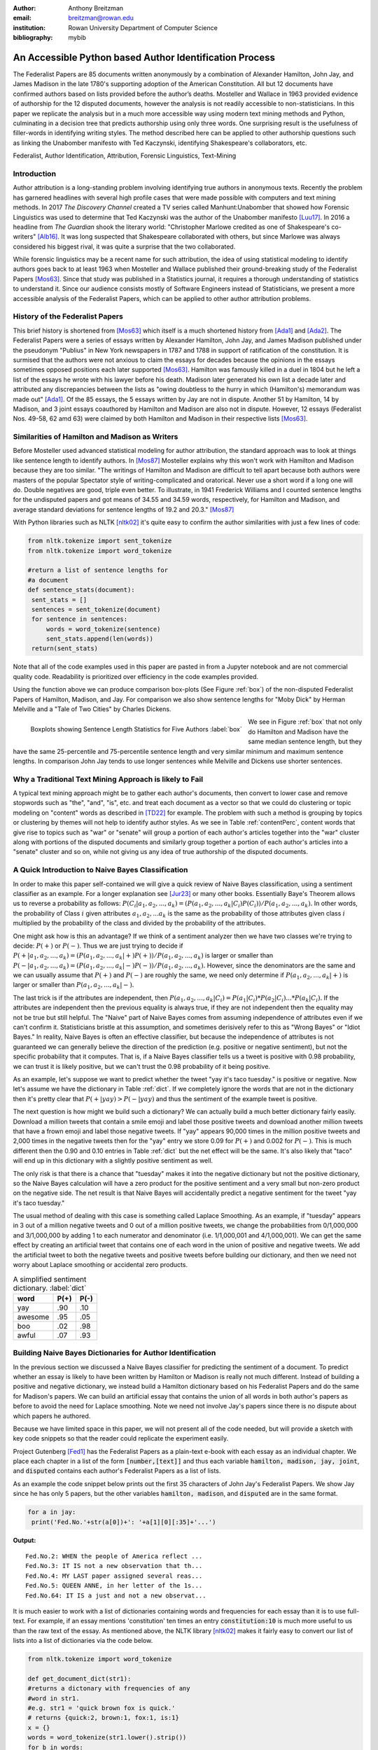 :author: Anthony Breitzman
:email: breitzman@rowan.edu
:institution: Rowan University Department of Computer Science
:bibliography: mybib


--------------------------------------------------------
An Accessible Python based Author Identification Process
--------------------------------------------------------

.. class:: abstract

   The Federalist Papers are 85 documents written anonymously by a combination of Alexander Hamilton, John Jay, and James Madison in the late 
   1780's supporting adoption of the American Constitution.  All but 12 documents have confirmed authors based on lists provided before the 
   author’s deaths.  Mosteller and Wallace in 1963 provided evidence of authorship for the 12 disputed documents, however the analysis is 
   not readily accessible to non-statisticians.  In this paper we replicate the analysis but in a much more accessible way using modern 
   text mining methods and Python, culminating in a decision tree that predicts authorship using only three words.  One surprising result is the usefulness of filler-words in identifying writing styles.  The method 
   described here can be applied to other authorship questions such as linking the Unabomber manifesto with Ted Kaczynski, 
   identifying Shakespeare's collaborators, etc.

.. class:: keywords

   Federalist, Author Identification, Attribution, Forensic Linguistics, Text-Mining

Introduction
------------

Author attribution is a long-standing problem involving identifying true authors in anonymous texts. Recently 
the problem has garnered headlines with several high profile cases that were made 
possible with computers and text mining methods.  In 2017 *The Discovery Channel* created 
a TV series called Manhunt:Unabomber that showed how Forensic Linguistics was used to 
determine that Ted Kaczynski was the author of the Unabomber manifesto [Luu17]_. In 2016 a 
headline from *The Guardian* shook the literary world: "Christopher Marlowe credited as 
one of Shakespeare's co-writers" [Alb16]_. It was long suspected that Shakespeare collaborated with 
others, but since Marlowe was always considered his biggest rival, it was quite a surprise that the two collaborated. 

While forensic linguistics may be a recent name for such attribution, the idea of using statistical modeling to identify authors goes back to at 
least 1963 when Mosteller and Wallace published their ground-breaking study of the Federalist Papers [Mos63]_. Since that study was published 
in a Statistics journal, it requires a thorough understanding of statistics to understand it.  Since our audience consists 
mostly of Software Engineers instead of Statisticians, we present a more accessible analysis of the Federalist Papers, which can be applied to other author attribution problems.


History of the Federalist Papers
--------------------------------

This brief history is shortened from [Mos63]_ which itself is a much shortened history from [Ada1]_ and [Ada2]_.  The Federalist Papers were a series of essays written by Alexander Hamilton, John Jay, 
and James Madison published under the pseudonym "Publius" 
in New York newspapers in 1787 and 1788 in support of ratification of the constitution. It is surmised that the authors were not anxious to claim the essays for decades because the 
opinions in the essays sometimes opposed positions each later supported [Mos63]_.  Hamilton was famously killed in a duel in 1804 but he left a list of the essays he wrote with his lawyer before his death.  Madison later
generated his own list a decade later and attributed any discrepancies between the lists as "owing doubtless to the hurry in which (Hamilton's) memorandum was made out" [Ada1]_.  
Of the 85 essays, the 5 essays written by Jay are not in dispute.  Another 51 by Hamilton, 14 by Madison, and 3 joint essays coauthored by Hamilton and Madison are also not in dispute.  
However, 12 essays (Federalist Nos. 49-58, 62 amd 63) were claimed by both Hamilton and Madison in their respective lists [Mos63]_.




Similarities of Hamilton and Madison as Writers
-----------------------------------------------
Before Mosteller used advanced statistical modeling for author attribution, the standard approach was to look 
at things like sentence length to identify authors.  In [Mos87]_ Mosteller explains why this won't work with Hamilton and Madison because they are too similar.  
"The writings of Hamilton and Madison are difficult to tell apart because both authors were masters of the popular Spectator style of writing-complicated and oratorical. Never use a short word if a long one will do. Double
negatives are good, triple even better. To illustrate, in 1941 Frederick Williams and I counted sentence lengths for the undisputed papers and got
means of 34.55 and 34.59 words, respectively, for Hamilton and Madison,
and average standard deviations for sentence lengths of 19.2 and 20.3." [Mos87]_

With Python libraries such as NLTK [nltk02]_ it's quite easy to confirm the author similarities with just a few lines of code:

.. code-block:: python

   from nltk.tokenize import sent_tokenize
   from nltk.tokenize import word_tokenize
   
   #return a list of sentence lengths for
   #a document
   def sentence_stats(document): 
    sent_stats = []
    sentences = sent_tokenize(document)
    for sentence in sentences:
        words = word_tokenize(sentence)
        sent_stats.append(len(words))
    return(sent_stats)
 
Note that all of the code examples used in this paper are pasted in from a Jupyter notebook and are not commercial 
quality code.  Readability is prioritized over efficiency in the code examples provided. 

Using the function above we can produce comparison box-plots (See Figure :ref:`box`) of the non-disputed Federalist Papers of Hamilton, Madison, and Jay.  For comparison 
we also show sentence lengths for "Moby Dick" by Herman Melville and a "Tale of Two Cities" by Charles Dickens.

.. figure:: boxplots.png
   :align: left

   Boxplots showing Sentence Length Statistics for Five Authors :label:`box`

We see in Figure :ref:`box` that not only do Hamilton and Madison have the same median sentence length, but they have the same 25-percentile and 75-percentile sentence length and very similar minimum and maximum sentence lengths.  In comparison John Jay tends to use 
longer sentences while Melville and Dickens use shorter sentences.


.. raw:: latex

   \begin{table*}[htbp]
   \centering
    \begin{tabular}{|l|r|r|r|r|r|r|r|r|r|r|}
    \toprule
          & \multicolumn{5}{c|}{\% of Papers Containing Word} & \multicolumn{5}{c|}{Usage Per 1000 Words} \\
    \midrule
    word & \multicolumn{1}{c|}{Hamilton} & \multicolumn{1}{c|}{Madison} & \multicolumn{1}{c|}{Joint} & \multicolumn{1}{c|}{Disputed} & \multicolumn{1}{c|}{Jay} & \multicolumn{1}{c|}{Hamilton} & \multicolumn{1}{c|}{Madison} & \multicolumn{1}{c|}{Joint} & \multicolumn{1}{c|}{Disputed} & \multicolumn{1}{c|}{Jay} \\
    \midrule
    states & 96    & 100   & 100   & 91.6  & 100   & 3.636 & 5.662 & 1.562 & 4.231 & 2.038 \\
    \midrule
    constitution & 90.1  & 100   & 100   & 91.6  & 20    & 1.878 & 3.304 & 1.562 & 2.396 & 0.643 \\
    \midrule
    national & 84.3  & 78.5  & 33.3  & 33.3  & 80    & 1.976 & 1.224 & 0.312 & 0.449 & 3.326 \\
    \midrule
    executive & 43.1  & 64.2  & 66.6  & 50    & 40    & 1.044 & 2.172 & 0.312 & 0.674 & 0.321 \\
    \midrule
    senate & 35.2  & 42.8  & 33.3  & 41.6  & 20    & 0.907 & 0.416 & 0.312 & 1.572 & 0.965 \\
    \midrule
    president & 29.4  & 35.7  & 0     & 25    & 20    & 0.753 & 0.277 & 0     & 0.149 & 1.072 \\
    \midrule
    congress & 37.2  & 78.5  & 33.3  & 50    & 20    & 0.315 & 1.363 & 0.156 & 0.374 & 0.751 \\
    \midrule
    war   & 49    & 35.7  & 100   & 25    & 100   & 0.591 & 0.369 & 2.031 & 0.112 & 2.145 \\
    \bottomrule
    \end{tabular}%
	\caption{Percent of Documents Containing Content Word and Usage Rate by Author}
    \DUrole{label}{contentPerc}%
    \end{table*}%


Why a Traditional Text Mining Approach is likely to Fail
--------------------------------------------------------

A typical text mining approach might be to gather each author's documents, then convert to lower case and remove stopwords such as "the", "and", "is", etc. and 
treat each document as a vector so that we could 
do clustering or topic modeling on "content" words as described in [TD22]_ for example.  The 
problem with such a method is grouping by topics or clustering by themes will not help to identify author 
styles.  As 
we see in Table :ref:`contentPerc`, content words that give rise to topics such as "war" or "senate" will group a portion of each author's articles 
together into the "war" cluster along with portions of the disputed documents and similarly group together a portion of each author's articles into a "senate" cluster 
and so on, while not giving us any idea of true authorship of the disputed documents. 


A Quick Introduction to Naive Bayes Classification
--------------------------------------------------

In order to make this paper self-contained we will give a quick review of Naive Bayes classification, using a sentiment classifier as an example.  For 
a longer explanation see [Jur23]_ or many other 
books.  Essentially Baye's Theorem allows us to reverse a probability as follows:
:math:`P(C_i |a_1,a_2,...,a_k)=(P(a_1,a_2,...,a_k|C_i)P(C_i))/P(a_1,a_2,...,a_k).` In other words, the probability of 
Class :math:`i` given attributes :math:`a_1,a_2,...a_k`
is the same as the probability of those attributes given class :math:`i` multiplied by the probability of the class and divided by the probability of the attributes.

One might ask how is this an advantage?  If we think of a sentiment analyzer then we have two classes we're trying to decide: :math:`P(+)` or :math:`P(-)`. Thus 
we are just trying 
to decide if :math:`P(+|a_1,a_2,...,a_k)=(P(a_1,a_2,...,a_k|+)P(+))/P(a_1,a_2,...,a_k)` is larger or smaller 
than :math:`P(-|a_1,a_2,...,a_k)=(P(a_1,a_2,...,a_k|-)P(-))/P(a_1,a_2,...,a_k).`  However, since the denominators are the same and we can usually 
assume that :math:`P(+)` and :math:`P(-)` are roughly the same, we need only determine if :math:`P(a_1,a_2,...,a_k|+)` is larger or smaller 
than :math:`P(a_1,a_2,...,a_k|-).`

The last trick is if the attributes are independent, then :math:`P(a_1,a_2,...,a_k|C_i) = P(a_1|C_i)*P(a_2|C_i)...*P(a_k|C_i).`  If the attributes are
independent then the previous equality is always true, if they are not independent then the equality may not be true but still helpful.  The "Naive" part 
of Naive Bayes comes from assuming independence of attributes even if we can't confirm it.  Statisticians bristle at this assumption, and sometimes derisively 
refer to this as "Wrong Bayes" or "Idiot Bayes."  In reality, Naive Bayes is often an effective classifier, but because the independence of attributes is not guaranteed
we can generally believe the direction of the prediction (e.g. positive or negative sentiment), but not the specific probability that it 
computes.  That is, if a Naive Bayes classifier tells us a tweet is positive with 0.98 probability, we can trust it is likely positive, but we can't
trust the 0.98 probability of it being positive.

As an example, let's suppose we want to predict whether the tweet "yay it's taco tuesday." is positive or negative. Now let's assume we have the dictionary in Table :ref:`dict`. 
If we completely ignore the words that are not in the dictionary then it's pretty clear that :math:`P(+|yay) > P(-|yay)` and thus the sentiment of the example tweet is positive.


The next question is how might we build such a dictionary?  We can actually build a much better dictionary fairly easily.  Download a million tweets that contain a smile emoji and label those positive 
tweets and download another million tweets that have a frown emoji and 
label those negative tweets.  If "yay" appears 90,000 times in the million positive tweets and 2,000 times in the negative tweets then for the "yay" entry we store 0.09 for :math:`P(+)` and 0.002 for :math:`P(-)`.
This is much different then the 0.90 and 0.10 entries in Table :ref:`dict` but the net effect will be the same. It's also likely that "taco" will end up in this dictionary with a slightly positive sentiment as well.

The only risk is that there is a chance that "tuesday" makes it into the negative dictionary but not the positive dictionary, so the Naive Bayes calculation will have a zero product for the positive sentiment and a very small but non-zero product on the negative side.  The net
result is that Naive Bayes will accidentally predict a negative sentiment for the tweet "yay it's taco tuesday."

The usual method of dealing with this case is something called Laplace Smoothing.  As an example, if "tuesday" appears in 3 out of a million negative tweets and 0 out of a million positive tweets, we change the 
probabilities from 0/1,000,000 and 3/1,000,000 by adding 1 to each numerator and denominator (i.e. 1/1,000,001 and 4/1,000,001). We can get the same effect by creating an artificial tweet that 
contains one of each word in the union
of positive and negative tweets.  We add the artificial tweet to both the negative tweets and positive tweets before building our dictionary, and then we need not worry about Laplace 
smoothing or accidental zero products.

.. table:: A simplified sentiment dictionary. :label:`dict`

   +---------+------+------+
   | word    | P(+) | P(-) |
   +=========+======+======+
   | yay     |  .90 | .10  |
   +---------+------+------+
   | awesome |  .95 | .05  |
   +---------+------+------+
   | boo     |  .02 | .98  |
   +---------+------+------+
   | awful   |  .07 | .93  |
   +---------+------+------+

Building Naive Bayes Dictionaries for Author Identification
-----------------------------------------------------------

In the previous section we discussed a Naive Bayes classifier for predicting the sentiment of a document.  To predict whether an essay is 
likely to have been written by Hamilton or Madison is really not much different. Instead of building a positive and negative dictionary, 
we instead build a Hamilton dictionary based on his Federalist Papers and do the same for Madison's papers.  We can build an artificial 
essay that contains the union of all words in both author's papers as before to avoid the need for Laplace smoothing.  Note we need not 
involve Jay's papers since there is no dispute about which papers he authored.

Because we have limited space in this paper, we will not present all of the code needed, but 
will provide a sketch with key code snippets so that the reader could replicate the experiment easily.

Project Gutenberg [Fed1]_ has the Federalist Papers as a plain-text e-book with each essay as an individual chapter.  We 
place each chapter in a list of the form :code:`[number,[text]]` and thus each variable :code:`hamilton, madison, jay, joint`, and :code:`disputed` contains 
each author's Federalist Papers as a list of lists.

As an example the code snippet below prints out the first 35 characters of John Jay's Federalist Papers.  We show Jay since he 
has only 5 papers, but the other variables :code:`hamilton, madison`, and :code:`disputed` are in the same format.

.. code-block:: python

   for a in jay:
    print('Fed.No.'+str(a[0])+': '+a[1][0][:35]+'...')

**Output:**
::

   Fed.No.2: WHEN the people of America reflect ...
   Fed.No.3: IT IS not a new observation that th...
   Fed.No.4: MY LAST paper assigned several reas...
   Fed.No.5: QUEEN ANNE, in her letter of the 1s...
   Fed.No.64: IT IS a just and not a new observat...  

.. raw:: latex

   \begin{table*}[htbp]
   \centering
    \begin{tabular}{|l|r|r|r|r|r|r|r|r|r|r|}
    \toprule
          & \multicolumn{5}{c|}{\% of Papers Containing Word} & \multicolumn{5}{c|}{Usage Per 1000 Words} \\
    \midrule
    word & \multicolumn{1}{c|}{Hamilton} & \multicolumn{1}{c|}{Madison} & \multicolumn{1}{c|}{Joint} & \multicolumn{1}{c|}{Disputed} & \multicolumn{1}{c|}{Jay} & \multicolumn{1}{c|}{Hamilton} & \multicolumn{1}{c|}{Madison} & \multicolumn{1}{c|}{Joint} & \multicolumn{1}{c|}{Disputed} & \multicolumn{1}{c|}{Jay} \\
    \midrule
    upon  & 100   & 21.4  & 66.6  & 16.6  & 20    & 3.012 & 0.161 & 0.312 & 0.112 & 0.107 \\
    \midrule
    on    & 98    & 100   & 100   & 100   & 100   & 3.037 & 6.817 & 6.094 & 7.077 & 4.721 \\
    \midrule
    very  & 72.5  & 85.7  & 100   & 91.6  & 60    & 0.583 & 1.04  & 0.937 & 2.209 & 1.394 \\
    \midrule
    community & 62.7  & 14.2  & 33.3  & 25    & 20    & 0.558 & 0.046 & 0.156 & 0.187 & 0.107 \\
    \midrule
    while & 39.2  & 0     & 0     & 0     & 40    & 0.291 & 0     & 0     & 0     & 0.214 \\
    \midrule
    enough & 35.2  & 0     & 33.3  & 0     & 0     & 0.267 & 0     & 0.156 & 0     & 0 \\
    \midrule
    nomination & 13.7  & 0     & 0     & 0     & 0     & 0.178 & 0     & 0     & 0     & 0 \\
    \midrule
    consequently & 5.8   & 57.1  & 0     & 41.6  & 40    & 0.032 & 0.277 & 0     & 0.337 & 0.429 \\
    \midrule
    lesser & 3.9   & 35.7  & 0     & 16.6  & 20    & 0.016 & 0.161 & 0     & 0.149 & 0.107 \\
    \midrule
    whilst & 1.9   & 57.1  & 66.6  & 50    & 0     & 0.008 & 0.277 & 0.312 & 0.337 & 0 \\
    \midrule
    although & 1.9   & 42.8  & 0     & 33.3  & 80    & 0.008 & 0.161 & 0     & 0.149 & 0.536 \\
    \midrule
    composing & 1.9   & 42.8  & 33.3  & 16.6  & 0     & 0.008 & 0.254 & 0.156 & 0.074 & 0 \\
    \midrule
    recommended & 1.9   & 35.7  & 0     & 8.3   & 20    & 0.008 & 0.138 & 0     & 0.037 & 0.429 \\
    \midrule
    sphere & 1.9   & 35.7  & 0     & 16.6  & 0     & 0.008 & 0.184 & 0     & 0.112 & 0 \\
    \midrule
    pronounced & 1.9   & 28.5  & 0     & 16.6  & 0     & 0.008 & 0.115 & 0     & 0.074 & 0 \\
    \midrule
    respectively & 1.9   & 28.5  & 0     & 16.6  & 0     & 0.008 & 0.138 & 0     & 0.074 & 0 \\
    \midrule
    enlarge & 0     & 28.5  & 0     & 16.6  & 0     & 0     & 0.115 & 0     & 0.074 & 0 \\
    \midrule
    involves & 0     & 28.5  & 0     & 16.6  & 0     & 0     & 0.092 & 0     & 0.074 & 0 \\
    \midrule
    stamped & 0     & 28.5  & 33.3  & 0     & 0     & 0     & 0.092 & 0.156 & 0     & 0 \\
    \midrule
    crushed & 0     & 21.4  & 0     & 8.3   & 0     & 0     & 0.069 & 0     & 0.037 & 0 \\
    \midrule
    democratic & 0     & 21.4  & 0     & 8.3   & 0     & 0     & 0.069 & 0     & 0.037 & 0 \\
    \midrule
    dishonorable & 0     & 21.4  & 0     & 8.3   & 0     & 0     & 0.069 & 0     & 0.037 & 0 \\
    \midrule
    precision & 0     & 21.4  & 0     & 8.3   & 0     & 0     & 0.069 & 0     & 0.037 & 0 \\
    \midrule
    reform & 0     & 21.4  & 33.3  & 16.6  & 0     & 0     & 0.161 & 0.156 & 0.074 & 0 \\
    \midrule
    transferred & 0     & 21.4  & 0     & 8.3   & 0     & 0     & 0.069 & 0     & 0.037 & 0 \\
    \midrule
    universally & 0     & 21.4  & 0     & 8.3   & 20    & 0     & 0.069 & 0     & 0.037 & 0.107 \\
    \midrule
    bind  & 0     & 14.2  & 0     & 8.3   & 20    & 0     & 0.069 & 0     & 0.037 & 0.107 \\
    \midrule
    derives & 0     & 14.2  & 33.3  & 8.3   & 0     & 0     & 0.069 & 0.156 & 0.037 & 0 \\
    \midrule
    drawing & 0     & 14.2  & 0     & 8.3   & 0     & 0     & 0.069 & 0     & 0.037 & 0 \\
    \midrule
    function & 0     & 14.2  & 0     & 8.3   & 0     & 0     & 0.069 & 0     & 0.037 & 0 \\
    \midrule
    inconveniency & 0     & 14.2  & 0     & 16.6  & 0     & 0     & 0.069 & 0     & 0.074 & 0 \\
    \midrule
    obviated & 0     & 14.2  & 0     & 8.3   & 0     & 0     & 0.069 & 0     & 0.037 & 0 \\
    \midrule
    patriotic & 0     & 14.2  & 0     & 25    & 20    & 0     & 0.069 & 0     & 0.112 & 0.107 \\
    \midrule
    speedy & 0     & 14.2  & 0     & 8.3   & 0     & 0     & 0.069 & 0     & 0.037 & 0 \\
    \bottomrule
    \end{tabular}%
    \caption{Favorite Words of Hamilton and Madison}
    \DUrole{label}{favorite1}%
    \end{table*}%
	
It is much easier to work with a list of dictionaries 
containing words and frequencies for each essay than it is to use full-text.  For example, if an essay mentions 'constitution' ten times 
an entry :code:`constitution:10` is much more useful 
to us than the raw text of the essay.  As mentioned above, the NLTK library [nltk02]_ makes it fairly easy to convert our list of lists into a list of dictionaries via the code below.

.. code-block:: python

  from nltk.tokenize import word_tokenize

  def get_document_dict(str1):
  #returns a dictonary with frequencies of any 
  #word in str1.
  #e.g. str1 = 'quick brown fox is quick.'
  # returns {quick:2, brown:1, fox:1, is:1}
  x = {}
  words = word_tokenize(str1.lower().strip())
  for b in words:
        if b in x:
            x[b]+=1
        else:
            x[b]=1
  return(x)
  
With a few calls to the function above we now have the variables :code:`hamiltonDicts`, :code:`madisonDicts`, :code:`jayDicts`, :code:`jointDicts`, and :code:`disputedDicts`.  Each 
of these variables contains a list of dictionaries with one dictionary for each essay.

Because of the analysis above on "content" words, we are reluctant to remove so called stopwords like "the", "and", "is" etc. 
However, we will remove any word that appears in 80 or more of the essays or in fewer than 3 of the essays, 
since such words cannot discriminate between authors.  As a result, we are likely to remove words like 
"the", "and", "is" but keep other words like "while" and "whilst" which might otherwise be removed via a stopword 
list but might be useful for discriminating between a Hamilton and Madison paper.

.. code-block:: python

  completeDict={} #dictionary containing every 
                  #word along with doc frequency

  kills = [',','.',"''",'',';','-',')','(']
  authDicts = [hamiltonDicts,madisonDicts,
               jointDicts,disputedDicts]
  for authDict in authDicts:
   for a in authDict:
    for x in a:
        if (x not in kills):
         if x in completeDict:
            completeDict[x]+=1
         else:
            completeDict[x]=1
            
  trimDict = set()
  for a in completeDict:
    x = completeDict[a]
    if (x >= 3 and x < 80):
        trimDict.add(a)
  
After running the code snippet above, :code:`completeDict` has 8,492 unique words and :code:`trimDict` has 3,967 unique words.  The Naive Bayes dictionary for 
both Hamilton and Madison will have 3,967 unique words and 
each word entry will contain the total frequency of each author's usage of that word plus 1 because of the Laplace smoothing 
step where 1 is added for each word in :code:`trimDict`.  Thus 
for example at this stage Hamilton's Naive Baye's dictionary will contain the value 374 for the word "upon" while Madison's dictionary 
will contain the value 9 for the word "upon". To convert the word frequencies to Bayesian probabilities, denominators 
are computed by running through each dictionary and summing up all of the word frequency counts.  Since Hamilton has more documents, his denominator 
is 64,314 while Madison's is 27,766.  Thus if an essay has :code:`N` instances 
of "upon" in it, the Naive Bayes contribution for "upon" would be :code:`N*0.00581521908138197` for Hamilton and :code:`N*0.0003241374342721314` for 
Madison. Both are small numbers but the Hamilton value for "upon" is an order of magnitude larger than for Madison.

Running a Naive Bayes model at this point yields 100% accuracy for the known Hamilton and Madison authored papers, but in an effort 
to make the model more accessible it is worth simplifying the dictionaries.  Just like the example for "upon" above, the same values can be computed for 
all words. It is then easy to highlight the favorite words of Hamilton and Madison.  In the code snippet below a list of words 
that Hamilton uses 5 times as often as Madison (or vice-versa) is generated.  The wordlist generated by the code below can be used to create a 
simpler Naive Bayes 
model that only uses a limited dictionary.  Again, it will achieve 100% accuracy for the known Hamilton and Madison authored papers.

.. code-block:: python

   smallVocab1 = []
   for i,a in enumerate(trimDict):
    h1 = hamiltonNBwordDicts[a]/hamiltonNBdenom
    m1 = madisonNBwordDicts[a]/madisonNBdenom
    if (m1/h1 > 5 or m1/h1 <.2):
      smallVocab1.append(a)
  
A subset of the most interesting words from the code above can be found in Table :ref:`favorite1`.  We've also added "on" and "very" to the list, just to 
illustrate that stopwords will often be used quite differently for different authors.

Table :ref:`favorite1` shows that "upon" is one of Hamilton's favorite 
words.  He uses it in all of his papers while Madison uses it in only 21% of his papers.  Also, 
Hamilton uses it at a rate of 3 times per 1,000 words, which is roughly 20 times as often as Madison.  
If we look at the disputed papers, only 2 out of 12 use the word "upon" and the usage rate is much 
closer to Madison than to Hamilton for the word "upon."  "On" is another interesting word from 
Table :ref:`favorite1`.  This word would often be discarded in a text analysis, but we see that while it 
is used frequently by both Madison and Hamilton, it is used at twice the rate by Madison as by Hamilton.  
Probably because Hamilton uses "upon" in place of "on" in many cases.  We note that in the disputed 
papers, "on" is used at the Madison rate instead of the Hamilton rate.  Another word that might 
be discarded in many text analyses is "very" which is used by both authors, but used much more often by Madison.  
Again, the use in the disputed texts, indicates Madison authorship for many. 

We see from Table :ref:`favorite1` that Hamilton has a few words that he uses often that Madison uses rarely. 
The previously mentioned "upon" is used 5 times as often by Hamilton 
than Madison. We see that "community" is used 4 times as often by Hamilton than Madison, 
and "while," "enough," and "nomination" are used by Hamilton but never Madison.  None of these words are used at the Hamilton rates in the disputed papers however.

Madison has many more words that he uses that Hamilton rarely or never uses.  Both "whilst" and "consequently" 
are used in 57% of Madison's papers but "whilst" is used in only 2% of Hamilton's papers and "consequently" 
is used in only 6% of Hamilton's papers.  Both of these words are used at the Madison rate in the disputed papers. There are also several words 
that Madison uses that Hamilton never uses including "crushed," "dishonerable," "precision," "reform," "bind," "inconveniency," "obviated," and several 
others.  All of these words appear in at least one of the disputed papers.

We aren't addressing the 3 joint papers in this analysis, but Table :ref:`favorite1` also gives us some insight into those.  From the table we see both 
author's favorite words, but it looks like Madison is the dominant partner or perhaps the final editor.  The evidence for this is that 
although "upon" appears in the joint papers, it appears at only about 10% the rate of a typical Hamilton paper.  
Also, "on" and "very" are used at the Madison rate in the joint papers.  "While" which is another 
Hamilton favorite, doesn't appear in the joint papers and "whilst" appears at just over the Madison rate.

The code and output for running Naive Bayes on several subsets of the small vocabulary (generated above) is shown below.

.. code-block:: python

   def report1(words):
    print(words)
    print(str(check_accuracy(words))+'% accuracy')
    madison = hamilton = 0
    for a in disputedDicts:
        if (NB_federalist_predict(a,words)=='madison'):
            madison+=1
        else:
            hamilton+=1
    print("disputed papers: madison:"+str(madison)+
          ', hamilton:'+str(hamilton)+'\n')

   report1(smallVocab1)
   report1(['although','composing','involves',
         'confederation','upon'])
   report1(['although','obviated','composing',
         'whilst','consequently','upon'])
   report1(['against','within','inhabitants',
         'whilst','powers','upon','while'])
   report1(['against','upon','whilst',
         'inhabitants','within'])
   report1(['against','within','inhabitants',
         'whilst','upon'])
   report1(['against','while','whilst','upon','on'])
   report1(['concurrent','upon','on',
         'very','natural'])
   report1(['while','upon','on','inconveniency'])

**Output:**
::

   ['composing', 'respectively', 'bind', 'dishonorable',
   'compilers', 'chain', 'enumeration', 'involves',
   'consequently', 'jury', 'indebted', 'matter',
   'assumed', 'nomination', 'kind', 'enlarge', 'speedy',
   'surely', 'slaves', 'residence', 'crushed',
   'democratic', 'transferred', 'eyes', 'novelty',
   'obviated', 'including', 'disregarded', 'readily',
   'administering', 'obscurity', 'complied', 'reform',
   'works', 'although', 'department', 'term',
   'community', 'confederation', 'relief', 'pronounced',
   'pointing', 'precision', 'courts', 'lesser',
   'commonly', 'enough', 'while', 'drawing', 'sphere',
   'democracy', 'coin', 'indispensably', 'patriotic',
   'universally', 'recommended', 'function',
   'unanimous', 'whilst', 'violating', 'annually',
   'stamped', 'intended', 'indirectly', 'alloy',
   'cantons', 'inconveniency', 'upon', 'intermixed',
   'derives']
   100.0% accuracy
   disputed papers: madison:12, hamilton:0

   ['although', 'composing', 'involves',
   'confederation', 'upon']
   100.0% accuracy
   disputed papers: madison:12, hamilton:0

   ['although', 'obviated', 'composing', 'whilst',
   'consequently', 'upon']
   96.92307692307692% accuracy
   disputed papers: madison:12, hamilton:0

   ['against', 'within', 'inhabitants', 'whilst',
   'powers', 'upon', 'while']
   100.0% accuracy
   disputed papers: madison:12, hamilton:0

   ['against', 'upon', 'whilst', 'inhabitants',
   'within']
   96.92307692307692% accuracy
   disputed papers: madison:12, hamilton:0

   ['against', 'while', 'whilst', 'upon', 'on']
   96.92307692307692% accuracy
   disputed papers: madison:12, hamilton:0

   ['concurrent', 'upon', 'on', 'very', 'natural']
   98.46153846153847% accuracy
   disputed papers: madison:12, hamilton:0

   ['while', 'upon', 'on', 'inconveniency']
   95.38461538461539% accuracy
   disputed papers: madison:12, hamilton:0

The snippet above shows a number of Naive Bayes outputs based on several subsets of the small vocabulary of 70 words generated previously.  
When run on the full 70 words the model accurately identifies all known Hamilton papers and all known Madison papers and also predicts that the disputed 
papers are all authored by Madison.  When the subset of words is reduced to "although," "composing", "involves," "confederation," and "upon" the same results are obtained.  Other subsets may give slightly lower accuracy, but all predict that Madison is the author of the disputed essays.

The :code:`report1` function shown above calls two other functions.  The :code:`check_accuracy` function is straightforward.  
It just checks whether the model predicts the right author for the known Hamilton and Madison essays.  This is just a couple of if statements 
and is not shown to conserve space.  The other function is the Naive Bayes model function. It is shown below.

.. code-block:: python

   import math
   """
   given a document return 'hamilton' if NaiveBayes 
   prob suggests Hamilton authored it. similarly 
   return 'madison' if he is the likely author.
   
   use trimDict unless another word list passed in.
   """
   def NB_federalist_predict(docDict,vocab1=trimDict):
    h_pr = m_pr = 0
    for word in docDict:
      if (word in vocab1):
        h_pr += float(docDict[word])*(math.log(
           hamiltonNBwordDicts[word]/hamiltonNBdenom))
        m_pr += float(docDict[word])*(math.log(
           madisonNBwordDicts[word]/madisonNBdenom))
        
    if (h_pr > m_pr):
         return('hamilton')
    else:
         return('madison')


Note the use of :code:`math.log` and that there is no attempt 
to compute an actual probability.  This is an old coding trick to prevent underflow back 
when floating point numbers were all low precision.  Rather than multiply several very small quantities 
as we saw for "upon" above, we take the sum of the logarithms of the small quantities.  We need not exponentiate 
the sums to get the true answers, because as was discussed above, the actual values from Naive 
Bayes computations are not accurate probability values.  Thus, just identifying which sum of logs is larger is enough to predict the author. 

A Very Simple Decision Tree Model of Author Identification
----------------------------------------------------------

From Table :ref:`favorite1` above, it's clear that "while", "whilst", and "upon" can somewhat 
distinguish between papers authored by Hamilton or Madison.  The use of "while" suggests Hamilton, 
while the use of "whilst" often suggests Madison, particularly if the rate is above 0.25 mentions per 1,000 
words.  If neither "while," or "whilst" is mentioned we can look for "upon."  Both authors use "upon", 
but if the rate of "upon" is at 0.9 mentions per 1,000 words or above, then it is almost certainly authored by Hamilton.

The description above can be made into a very simple decision tree.  A decision tree can be made into a series of 
if-then statements, yielding the simple model below.

.. code-block:: python

   #return usage rate per 1000 words of a target word
   #e.g. if target=='upon' appears 3 times in a 1500 
   #word essay, we return a rate of 2 per 1000 words.
   def rate_per_1000(docDict,target):
    if (target in docDict):
        wordCount=0
        for a in docDict:
            wordCount+=docDict[a]
        return(1000*docDict[target]/wordCount)
    else:
        return(0)
    
   #given a document dictionary, predict if it was 
   #authored by Hamilton or Madison
   def federalist_decison_tree(docDict):
    if ('while' in docDict):
        return('hamilton')
    else:
        if (rate_per_1000(docDict,'whilst') >= .25):
                return('madison')
        if (rate_per_1000(docDict,'upon') >= .9):
                return('hamilton')
        else:
                return('madison')
				
The simple model above is 100% accurate on the known documents, and predicts Madison as the author of the 12 disputed documents.			

Additional Models with Sci-Kit Learning
---------------------------------------
In the sections above we hand-built a Naive Bayes model and Decision tree model that both predicted that Madison authored the disputed 
Federalist Papers.  Since this paper is being presented to an audience with Python experience, it is worth showing how easy it is 
to create and test multiple machine learning models using the Sci-Kit Learn [SKlearn]_ library.  For these models we'll use a very small vocabulary of the words "against," "within," "inhabitants," "whilst," and "upon."

.. code-block:: python

   """
   Build and test multiple models via SKlearn.
   X is a dataframe consisting of known
   Hamilton and Madison papers.

   y is a data frameconsisting of author labels.

   X_test is a dataframe consisting of disputed
   papers
   """
 
   import sklearn
   from sklearn.feature_extraction.text 
                import TfidfVectorizer
   from sklearn.feature_extraction.text 
                import CountVectorizer
   from sklearn.ensemble 
                import RandomForestClassifier
   #other model imports such as 
   #KNeighborsClassifier similar but
   #not shown for space consideration
   from sklearn.model_selection 
                import cross_val_score



   smallVocab5 = ['against','within','inhabitants',
                  'whilst','upon']


   tfidf = sklearn.feature_extraction.text.
                TfidfVectorizer(analyzer="word", 
                                binary=False,
                                min_df=2,
                                vocabulary=smallVocab5)
								
   X_transformed = tfidf.fit_transform(X)
   lb = sklearn.preprocessing.LabelEncoder()
   y_transformed = lb.fit_transform(y)

   X_test_transformed = tfidf.transform(X_test)

   models = [
      KNeighborsClassifier(3),
      DecisionTreeClassifier(max_depth=5),
      RandomForestClassifier(n_estimators=25, 
	                         max_depth=3),
      LinearSVC(),
      SVC(gamma=2, C=1),
      ComplementNB(),
      AdaBoostClassifier()
      ]

   CV = 5
   cv_df = pd.DataFrame(index=range(CV * len(models)))
   for model in models:
     model_name = model.__class__.__name__
     accuracies = cross_val_score(model, X_transformed, 
                                  y_transformed, 
                                  scoring='accuracy', 
                                  cv=CV)
     avgAccur = 0
     for fold_idx, accuracy in enumerate(accuracies):
       print(model_name,"fold:",fold_idx,
	         "accuracy:",str(accuracy)[:5])
     print(model_name,"avg accuracy:",
	       str(accuracies.mean())[:5])

   model.fit(X_transformed, y_transformed)
   y_final_predicted = model.predict(X_test_transformed)
   y_final_predicted_labeled = 
                 lb.inverse_transform(y_final_predicted)
  
   mPercent(y_final_predicted_labeled)

**Output:**
::
 
   KNeighborsClassifier fold: 0 accuracy: 1.0
   KNeighborsClassifier fold: 1 accuracy: 1.0
   KNeighborsClassifier fold: 2 accuracy: 1.0
   KNeighborsClassifier fold: 3 accuracy: 1.0
   KNeighborsClassifier fold: 4 accuracy: 1.0
   KNeighborsClassifier avg accuracy: 1.0
   % Disputed attributed to Madison: 100.0

   DecisionTreeClassifier fold: 0 accuracy: 1.0
   DecisionTreeClassifier fold: 1 accuracy: 0.846
   DecisionTreeClassifier fold: 2 accuracy: 1.0
   DecisionTreeClassifier fold: 3 accuracy: 1.0
   DecisionTreeClassifier fold: 4 accuracy: 1.0
   DecisionTreeClassifier avg accuracy: 0.969
   % Disputed attributed to Madison: 100.0

   RandomForestClassifier fold: 0 accuracy: 1.0
   RandomForestClassifier fold: 1 accuracy: 0.846
   RandomForestClassifier fold: 2 accuracy: 1.0
   RandomForestClassifier fold: 3 accuracy: 1.0
   RandomForestClassifier fold: 4 accuracy: 1.0
   RandomForestClassifier avg accuracy: 0.969
   % Disputed attributed to Madison: 100.0

   LinearSVC fold: 0 accuracy: 1.0 
   LinearSVC fold: 1 accuracy: 1.0
   LinearSVC fold: 2 accuracy: 1.0
   LinearSVC fold: 3 accuracy: 1.0
   LinearSVC fold: 4 accuracy: 1.0
   LinearSVC avg accuracy: 1.0
   % Disputed attributed to Madison: 100.0

   SVC fold: 0 accuracy: 1.0
   SVC fold: 1 accuracy: 1.0
   SVC fold: 2 accuracy: 1.0
   SVC fold: 3 accuracy: 1.0
   SVC fold: 4 accuracy: 1.0
   SVC avg accuracy: 1.0
   % Disputed attributed to Madison: 100.0

   ComplementNB fold: 0 accuracy: 0.923
   ComplementNB fold: 1 accuracy: 1.0
   ComplementNB fold: 2 accuracy: 1.0
   ComplementNB fold: 3 accuracy: 1.0
   ComplementNB fold: 4 accuracy: 1.0
   ComplementNB avg accuracy: 0.985
   % Disputed attributed to Madison: 100.0

   AdaBoostClassifier fold: 0 accuracy: 1.0
   AdaBoostClassifier fold: 1 accuracy: 0.846
   AdaBoostClassifier fold: 2 accuracy: 1.0
   AdaBoostClassifier fold: 3 accuracy: 1.0
   AdaBoostClassifier fold: 4 accuracy: 1.0
   AdaBoostClassifier avg accuracy: 0.969
   % Disputed attributed to Madison: 100.0
   
 
The code snippet above puts multiple Sci-Kit Learn models [SKlearn]_ into a list and loops through each.  Inside the 
loop a 5-fold cross validation is run on the training data consisting of all known Hamilton and Madison essays.  The models are 
then run on the disputed papers and a function called :code:`mPercent` is called that calculates how many of the disputed 
papers were written by Madison.  The latter function is not shown to save space, but is very straightforward to program 
since the 
predictor function gives either an "m" for Madison or an "h" for Hamilton.

We note that the 5-fold cross validation is 100% accurate for each fold for the K-Nearest Neighbors model, and 
the Support-Vector classifiers.  For the other models 4 out of 5 folds were 100% accurate and overall the models
were 97% accurate or better.  All of the models predicted that the disputed papers were written by Madison.

Note Sci-Kit Learn offers multiple Naive Bayes classifiers.  The Complement Naive Bayes model was chosen above 
because it was empirically shown by [CNB]_ to outperform other Naive Bayes models on text classification tasks.


Conclusions
-----------
In this brief paper we presented a number of ways to solve the problem of disputed author identification.  First we showed 
that a Naive Bayes dictionary could be built in a way that is similar to models used in sentiment analysis.  We then showed 
how such a dictionary could be used to identify favorite words for each target author.  We built a Naive Bayes model that 
suggested that James Madison is the likely author of the disputed Federalist Papers.  We then built a very simple decision 
tree using only the words "while," "whilst," and "upon" which also points to Madison as the author.  Finally, we showed 
how the Sci-Kit Learn [SKlearn]_ library could be used to build and test numerous models very quickly.  Each of the Sci-Kit 
Learn models also point to Madison as the author.  Note that whilte this is a case-study of the Federalist Papers, the methods 
shown here can easily be applied to any author 
identification process.  

.. [Luu17] C. Luu, "Fighting Words With the Unabomber", JSTOR.org, August 1, 2017, https://daily.jstor.org/fighting-words-unabomber/.

.. [Alb16] D. Alberge, "Christopher Marlowe credited as one of Shakespeare's co-writers," The Guardian, 23 Oct. 2016, https://www.theguardian.com/culture/2016/oct/23/christopher-marlowe-credited-as-one-of-shakespeares-co-writers.

.. [Mos63] F. Mosteller and D. L. Wallace, "Inference in an Authorship Problem", Journal of the American Statistical Association, 1963, pp. 275-309,https://www.jstor.org/stable/2283270?origin=JSTOR-pdf"

.. [Mos87] F. Mosteller, "A Statistical Study of the Writing Styles of the Authors of The Federalist Papers," Proceedings of the American Philosophical Society , Jun., 1987, Vol. 131, No. 2, pp. 132-140, https://www.jstor.org/stable/986786

.. [nltk02] E. Loper and S. Bird, "NLTK: The Natural Language Toolkit," arXiv, cs/0205028, 2002. 

.. [Ada1] D. Adair, "The Authorship of the Disputed Federalist Papers," The William and Mary Quarterly 1, no. 2 (April 1944): 97–122. 

.. [Ada2] D. Adair, "The Authorship of the Disputed Federalist Papers: Part II," The William and Mary Quarterly 1, no. 3 (July 1944): 235–264.

.. [Jur23] D. Jurafsky and J. Martin, "Speech and Language Processing (Draft of 3rd edition)," Draft of January 7, 2023.

.. [TD22] J. Grimmer and M.E. Roberts and B.M. Stewart,"Text as Data: A New Framework for Machine Learning and the Social Sciences," Princeton University Press, 2022.

.. [Fed1] Alexander Hamilton and John Jay and James Madison,"The Project Gutenberg eBook of The Federalist Papers", Available at \url{https://www.gutenberg.org/cache/epub/1404/pg1404.txt, Last Accessed May 1, 2023

.. [SKlearn] F. Pedregosa and others.,"Scikit-learn: Machine Learning in Python," Journal of Machine Learning Research},2011, 2825--2830.

.. [CNB] J.D. Rennie and L. Shih and J. Teevan and D.R. Karger, "Tackling the poor assumptions of naive bayes text classifiers" ICML (Vol. 3, pp. 616-623), 2023.